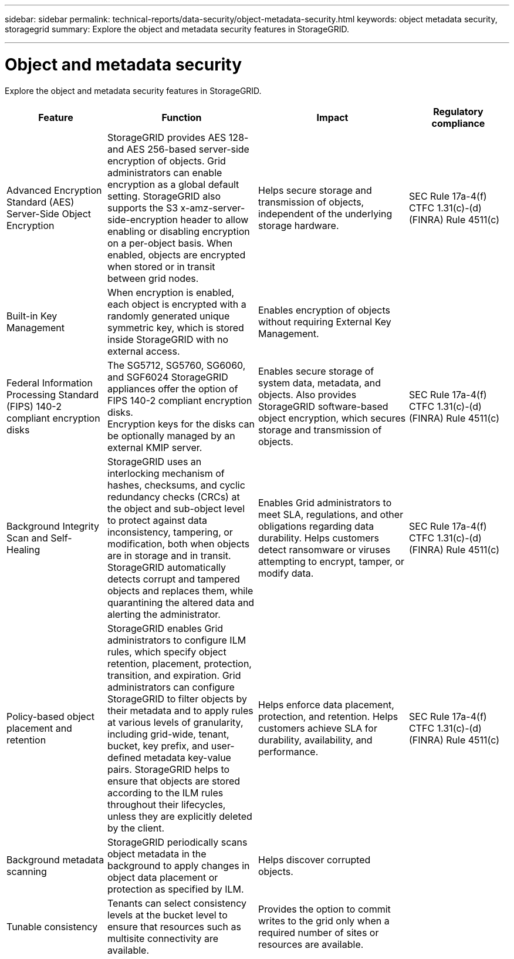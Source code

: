 ---
sidebar: sidebar
permalink: technical-reports/data-security/object-metadata-security.html
keywords: object metadata security, storagegrid
summary: Explore the object and metadata security features in StorageGRID.

---

= Object and metadata security
:hardbreaks:
:nofooter:
:icons: font
:linkattrs:
:imagesdir: ./media/

[.lead]
Explore the object and metadata security features in StorageGRID.

[cols="20,30a,30,20"*,options="header"]
|===
|Feature
|Function
|Impact
|Regulatory compliance

|Advanced Encryption Standard (AES) Server-Side Object Encryption
|StorageGRID provides AES 128- and AES 256-based server-side encryption of objects. Grid administrators can enable encryption as a global default setting. StorageGRID also supports the S3 x-amz-server-side-encryption header to allow enabling or disabling encryption on a per-object basis. When enabled, objects are encrypted when stored or in transit between grid nodes.
|Helps secure storage and transmission of objects, independent of the underlying storage hardware.
|SEC Rule 17a-4(f)
CTFC 1.31(c)-(d)
(FINRA) Rule 4511(c)

|Built-in Key Management
|When encryption is enabled, each object is encrypted with a randomly generated unique symmetric key, which is stored inside StorageGRID with no external access.
|Enables encryption of objects without requiring External Key Management.
|

|Federal Information Processing Standard (FIPS) 140-2 compliant encryption disks
|The SG5712, SG5760, SG6060, and SGF6024 StorageGRID appliances offer the option of FIPS 140-2 compliant encryption disks.
Encryption keys for the disks can be optionally managed by an external KMIP server.
|Enables secure storage of system data, metadata, and objects. Also provides StorageGRID software-based object encryption, which secures storage and transmission of objects.
|SEC Rule 17a-4(f)
CTFC 1.31(c)-(d)
(FINRA) Rule 4511(c)

|Background Integrity Scan and Self-Healing
|StorageGRID uses an interlocking mechanism of hashes, checksums, and cyclic redundancy checks (CRCs) at the object and sub-object level to protect against data inconsistency, tampering, or modification, both when objects are in storage and in transit. StorageGRID automatically detects corrupt and tampered objects and replaces them, while quarantining the altered data and alerting the administrator.
|Enables Grid administrators to meet SLA, regulations, and other obligations regarding data durability. Helps customers detect ransomware or viruses attempting to encrypt, tamper, or modify data.
|SEC Rule 17a-4(f)
CTFC 1.31(c)-(d)
(FINRA) Rule 4511(c)

|Policy-based object placement and retention
|StorageGRID enables Grid administrators to configure ILM rules, which specify object retention, placement, protection, transition, and expiration. Grid administrators can configure StorageGRID to filter objects by their metadata and to apply rules at various levels of granularity, including grid-wide, tenant, bucket, key prefix, and user-defined metadata key-value pairs. StorageGRID helps to ensure that objects are stored according to the ILM rules throughout their lifecycles, unless they are explicitly deleted by the client.
|Helps enforce data placement, protection, and retention. Helps customers achieve SLA for durability, availability, and performance.
|SEC Rule 17a-4(f)
CTFC 1.31(c)-(d)
(FINRA) Rule 4511(c)

|Background metadata scanning
|StorageGRID periodically scans object metadata in the background to apply changes in object data placement or protection as specified by ILM.
|Helps discover corrupted objects.
|

|Tunable consistency
|Tenants can select consistency levels at the bucket level to ensure that resources such as multisite connectivity are available.
|Provides the option to commit writes to the grid only when a required number of sites or resources are available.
|

|===







